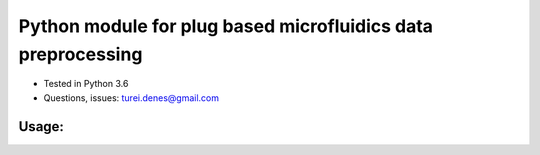 *************************************************************
Python module for plug based microfluidics data preprocessing
*************************************************************

* Tested in Python 3.6
* Questions, issues: turei.denes@gmail.com

Usage:
######

.. highlight:: python
    
    import plugy

     drugs = [
        '11:Void', '12:Void', '13:Nutlin', '14:Cyt-387', '15:IKK16',
        '16:MK-2206', '17:IL-6', '18:Gefitinib', '19:IFN-γ',
        '20:Soratinib', '21:TGF-β', '22:Dasatinib'
    ]

    p = plugy.Plugy(
        infile = 'example_screen.txt',
        cut = (3225, 11200),
        drugs = drugs
    )

    p.main()
